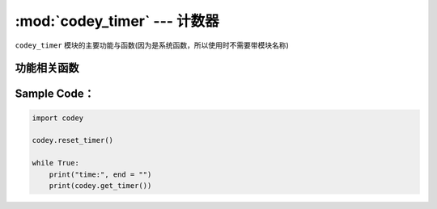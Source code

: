 :mod:`codey_timer` --- 计数器
=============================================

.. module:: codey
    :synopsis: 计数器

``codey_timer`` 模块的主要功能与函数(因为是系统函数，所以使用时不需要带模块名称)

功能相关函数
----------------------

.. function:: get_timer()

   获取计时器当前值（计时器从用户脚本启动时开始运行），返回值是一个浮点数据，单位是 ``秒``。

.. function:: reset_timer()

   初始化计时器的值

Sample Code：
----------------------

.. code-block:: python

  import codey
  
  codey.reset_timer()
  
  while True:
      print("time:", end = "")
      print(codey.get_timer())
